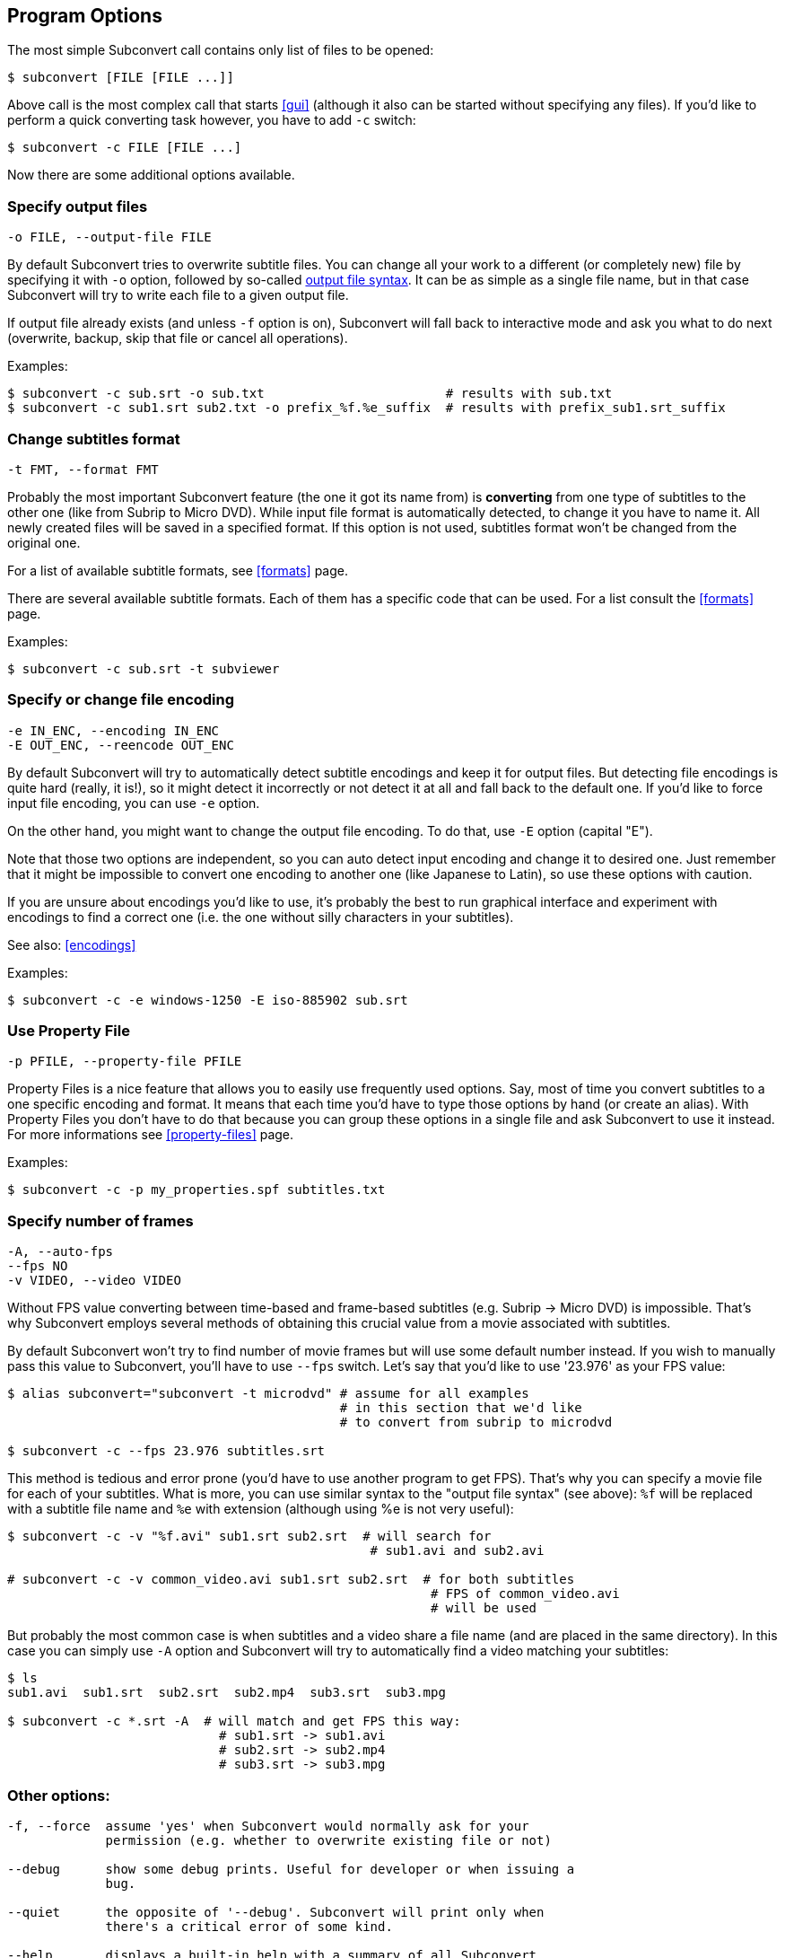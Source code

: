 [[prog-opts]]
== Program Options

The most simple Subconvert call contains only list of files to be opened:

----
$ subconvert [FILE [FILE ...]]
----

Above call is the most complex call that starts <<gui>> (although it also can be
started without specifying any files).  If you'd like to perform a quick
converting task however, you have to add `-c` switch:

----
$ subconvert -c FILE [FILE ...]
----

Now there are some additional options available.

=== Specify output files

----
-o FILE, --output-file FILE
----

By default Subconvert tries to overwrite subtitle files. You can change all your
work to a different (or completely new) file by specifying it with `-o` option,
followed by so-called <<faq-output-syntax,output file syntax>>. It can be as
simple as a single file name, but in that case Subconvert will try to write each
file to a given output file.

If output file already exists (and unless `-f` option is on), Subconvert will
fall back to interactive mode and ask you what to do next (overwrite, backup,
skip that file or cancel all operations).

Examples:

----
$ subconvert -c sub.srt -o sub.txt                        # results with sub.txt
$ subconvert -c sub1.srt sub2.txt -o prefix_%f.%e_suffix  # results with prefix_sub1.srt_suffix
----

=== Change subtitles format

----
-t FMT, --format FMT
----

Probably the most important Subconvert feature (the one it got its name from) is
*converting* from one type of subtitles to the other one (like from Subrip to
Micro DVD). While input file format is automatically detected, to change it you
have to name it.  All newly created files will be saved in a specified format.
If this option is not used, subtitles format won't be changed from the original
one.

For a list of available subtitle formats, see <<formats>> page.

There are several available subtitle formats. Each of them has a specific code
that can be used. For a list consult the <<formats>> page.

Examples:

----
$ subconvert -c sub.srt -t subviewer
----

=== Specify or change file encoding

----
-e IN_ENC, --encoding IN_ENC
-E OUT_ENC, --reencode OUT_ENC
----

By default Subconvert will try to automatically detect subtitle encodings and
keep it for output files. But detecting file encodings is quite hard (really, it
is!), so it might detect it incorrectly or not detect it at all and fall back to
the default one. If you'd like to force input file encoding, you can use `-e`
option.

On the other hand, you might want to change the output file encoding. To do
that, use `-E` option (capital "E").

Note that those two options are independent, so you can auto detect input
encoding and change it to desired one. Just remember that it might be impossible
to convert one encoding to another one (like Japanese to Latin), so use these
options with caution.

If you are unsure about encodings you'd like to use, it's probably the best to
run graphical interface and experiment with encodings to find a correct one
(i.e. the one without silly characters in your subtitles).

See also: <<encodings>>

Examples:

----
$ subconvert -c -e windows-1250 -E iso-885902 sub.srt
----

=== Use Property File

----
-p PFILE, --property-file PFILE
----

Property Files is a nice feature that allows you to easily use frequently used
options. Say, most of time you convert subtitles to a one specific encoding and
format. It means that each time you'd have to type those options by hand (or
create an alias). With Property Files you don't have to do that because you can
group these options in a single file and ask Subconvert to use it instead. For
more informations see <<property-files>> page.

Examples:

----
$ subconvert -c -p my_properties.spf subtitles.txt
----

=== Specify number of frames

----
-A, --auto-fps
--fps NO
-v VIDEO, --video VIDEO
----

Without FPS value converting between time-based and frame-based subtitles (e.g.
Subrip -> Micro DVD) is impossible. That's why Subconvert employs several
methods of obtaining this crucial value from a movie associated with subtitles.

By default Subconvert won't try to find number of movie frames but will use some
default number instead. If you wish to manually pass this value to Subconvert,
you'll have to use `--fps` switch. Let's say that you'd like to use '23.976' as
your FPS value:

----
$ alias subconvert="subconvert -t microdvd" # assume for all examples
                                            # in this section that we'd like
                                            # to convert from subrip to microdvd

$ subconvert -c --fps 23.976 subtitles.srt
----

This method is tedious and error prone (you'd have to use another program to get
FPS). That's why you can specify a movie file for each of your subtitles. What
is more, you can use similar syntax to the "output file syntax" (see above):
`%f` will be replaced with a subtitle file name and `%e` with extension
(although using %e is not very useful):

----
$ subconvert -c -v "%f.avi" sub1.srt sub2.srt  # will search for
                                                # sub1.avi and sub2.avi

# subconvert -c -v common_video.avi sub1.srt sub2.srt  # for both subtitles
                                                        # FPS of common_video.avi
                                                        # will be used
----

But probably the most common case is when subtitles and a video share a file
name (and are placed in the same directory). In this case you can simply use
`-A` option and Subconvert will try to automatically find a video matching your
subtitles:

----
$ ls
sub1.avi  sub1.srt  sub2.srt  sub2.mp4  sub3.srt  sub3.mpg

$ subconvert -c *.srt -A  # will match and get FPS this way:
                            # sub1.srt -> sub1.avi
                            # sub2.srt -> sub2.mp4
                            # sub3.srt -> sub3.mpg
----

=== Other options:

----
-f, --force  assume 'yes' when Subconvert would normally ask for your
             permission (e.g. whether to overwrite existing file or not)

--debug      show some debug prints. Useful for developer or when issuing a
             bug.

--quiet      the opposite of '--debug'. Subconvert will print only when 
             there's a critical error of some kind.

--help       displays a built-in help with a summary of all Subconvert
             options.

--version    displays used version of Subconvert
----

// vim: set tw=80 colorcolumn=81 ft=asciidoc :
